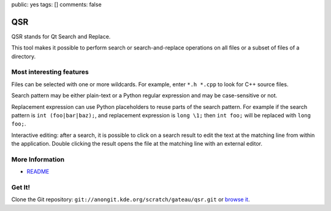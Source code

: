 public: yes
tags: []
comments: false

QSR
---

QSR stands for Qt Search and Replace.

This tool makes it possible to perform search or search-and-replace operations
on all files or a subset of files of a directory.

.. thumbimg:: qsr.png
    :thumbsize: 600

Most interesting features
=========================

Files can be selected with one or more wildcards. For example, enter ``*.h *.cpp``
to look for C++ source files.

Search pattern may be either plain-text or a Python regular expression and may
be case-sensitive or not.

Replacement expression can use Python placeholders to reuse parts of the search
pattern. For example if the search pattern is ``int (foo|bar|baz);``, and
replacement expression is ``long \1;`` then ``int foo;`` will be replaced with
``long foo;``.

Interactive editing: after a search, it is possible to click on a search result
to edit the text at the matching line from within the application. Double
clicking the result opens the file at the matching line with an external editor.

More Information
================

- `README <http://quickgit.kde.org/index.php?p=scratch%2Fgateau%2Fqsr.git&a=blob_plain&f=README.md>`__

Get It!
=======

Clone the Git repository: ``git://anongit.kde.org/scratch/gateau/qsr.git`` or `browse it <http://quickgit.kde.org/index.php?p=scratch%2Fgateau%2Fqsr.git&a=summary>`__.
